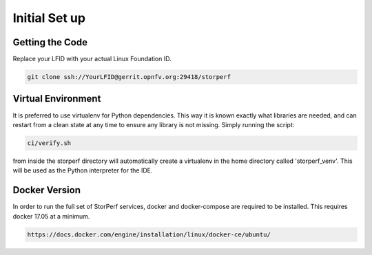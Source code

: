 .. This work is licensed under a Creative Commons Attribution 4.0 International License.
.. http://creativecommons.org/licenses/by/4.0
.. (c) OPNFV, Dell EMC and others.

================
Initial Set up
================

Getting the Code
================

Replace your LFID with your actual Linux Foundation ID.

.. code-block:: bash

    git clone ssh://YourLFID@gerrit.opnfv.org:29418/storperf


Virtual Environment
=======================
It is preferred to use virtualenv for Python dependencies. This way it is known
exactly what libraries are needed, and can restart from a clean state at any
time to ensure any library is not missing.  Simply running the script:

.. code-block:: bash

    ci/verify.sh

from inside the storperf directory will automatically create a virtualenv in
the home directory called 'storperf_venv'. This will be used as the Python
interpreter for the IDE.


Docker Version
=======================
In order to run the full set of StorPerf services, docker and docker-compose
are required to be installed. This requires docker 17.05 at a minimum.

.. code-block:: bash

    https://docs.docker.com/engine/installation/linux/docker-ce/ubuntu/

